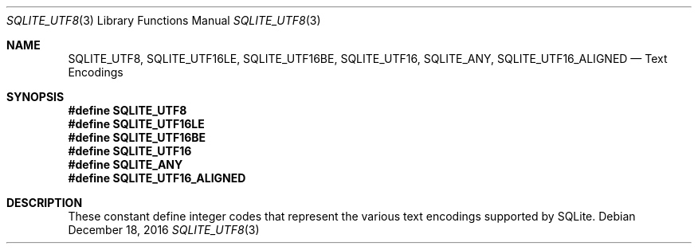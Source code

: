 .Dd December 18, 2016
.Dt SQLITE_UTF8 3
.Os
.Sh NAME
.Nm SQLITE_UTF8 ,
.Nm SQLITE_UTF16LE ,
.Nm SQLITE_UTF16BE ,
.Nm SQLITE_UTF16 ,
.Nm SQLITE_ANY ,
.Nm SQLITE_UTF16_ALIGNED
.Nd Text Encodings
.Sh SYNOPSIS
.Fd #define SQLITE_UTF8
.Fd #define SQLITE_UTF16LE
.Fd #define SQLITE_UTF16BE
.Fd #define SQLITE_UTF16
.Fd #define SQLITE_ANY
.Fd #define SQLITE_UTF16_ALIGNED
.Sh DESCRIPTION
These constant define integer codes that represent the various text
encodings supported by SQLite.
